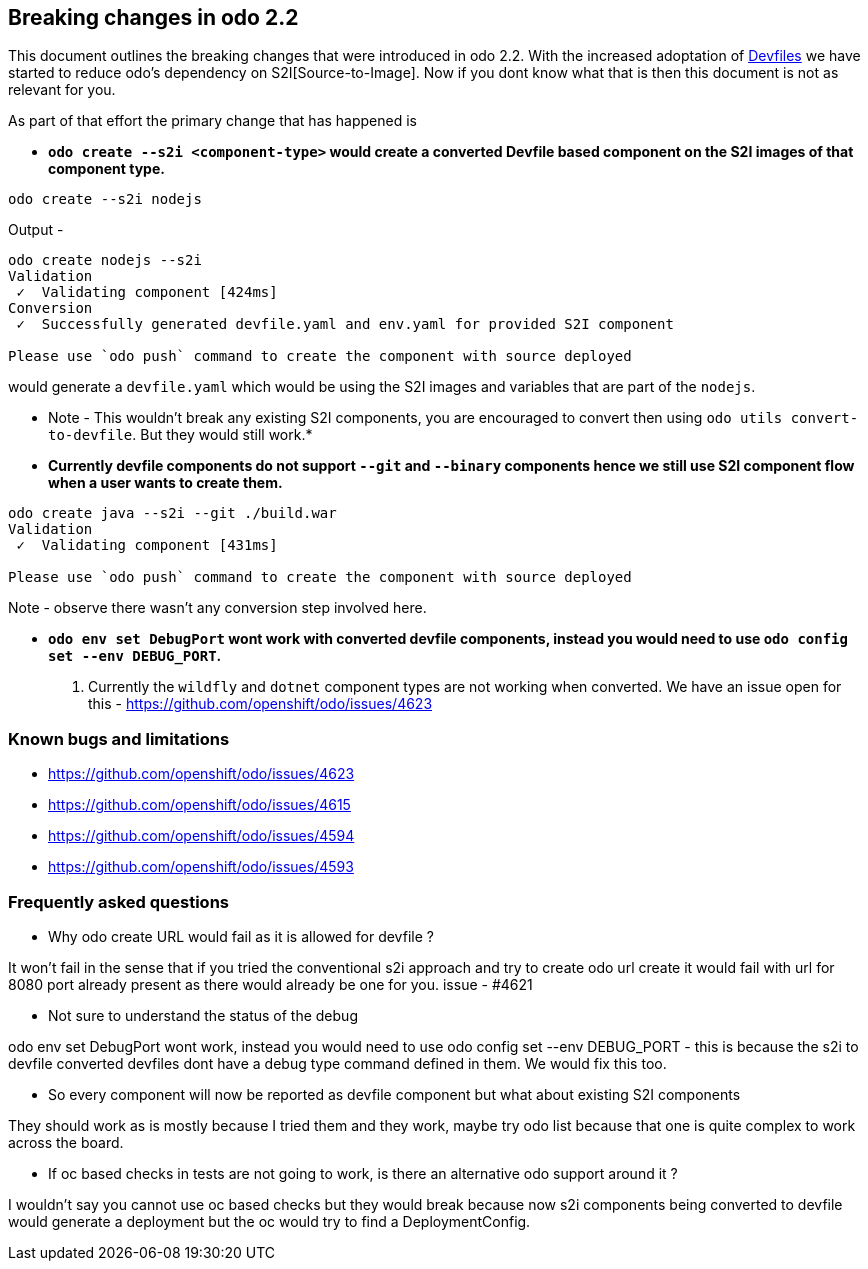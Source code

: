 == Breaking changes in odo 2.2

This document outlines the breaking changes that were introduced in odo 2.2.
With the increased adoptation of https://devfile.github.io/[Devfiles] we have started to reduce odo's dependency on S2I[Source-to-Image]. Now if you dont know what that is then this document is not as relevant for you.

As part of that effort the primary change that has happened is 

* *`odo create --s2i <component-type>` would create a converted Devfile based component on the S2I images of that component type.*

[source,sh]
----
odo create --s2i nodejs
----

Output - 

[source,sh]
----
odo create nodejs --s2i
Validation
 ✓  Validating component [424ms]
Conversion
 ✓  Successfully generated devfile.yaml and env.yaml for provided S2I component

Please use `odo push` command to create the component with source deployed
----

would generate a `devfile.yaml` which would be using the S2I images and variables that are part of the `nodejs`.

* Note - This wouldn't break any existing S2I components, you are encouraged to convert then using `odo utils convert-to-devfile`. But they would still work.*

* *Currently devfile components do not support `--git` and `--binary` components hence we still use S2I component flow when a user wants to create them.*

[source,sh]
----
odo create java --s2i --git ./build.war
Validation
 ✓  Validating component [431ms]

Please use `odo push` command to create the component with source deployed
----
Note - observe there wasn't any conversion step involved here.

* *`odo env set DebugPort` wont work with converted devfile components, instead you would need to use `odo config set --env DEBUG_PORT`.*

. Currently the `wildfly` and `dotnet` component types are not working when converted. We have an issue open for this - https://github.com/openshift/odo/issues/4623 

=== Known bugs and limitations

* https://github.com/openshift/odo/issues/4623
* https://github.com/openshift/odo/issues/4615
* https://github.com/openshift/odo/issues/4594
* https://github.com/openshift/odo/issues/4593


=== Frequently asked questions

* Why odo create URL would fail as it is allowed for devfile ?

It won’t fail in the sense that if you tried the conventional s2i approach and try to create odo url create it would fail with url for 8080 port already present as there would already be one for you. issue - #4621

* Not sure to understand the status of the debug

odo env set DebugPort wont work, instead you would need to use odo config set --env DEBUG_PORT - this is because the s2i to devfile converted devfiles dont have a debug type command defined in them. We would fix this too.

* So every component will now be reported as devfile component but what about existing S2I components

They should work as is mostly because I tried them and they work, maybe try odo list because that one is quite complex to work across the board.

* If oc based checks in tests are not going to work, is there an alternative odo support around it ?

I wouldn't say you cannot use oc based checks but they would break because now s2i components being converted to devfile would generate a deployment but the oc would try to find a DeploymentConfig.